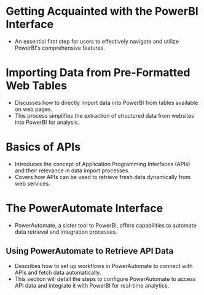 * Getting Acquainted with the PowerBI Interface
  - An essential first step for users to effectively navigate and utilize PowerBI's comprehensive features.

* Importing Data from Pre-Formatted Web Tables
  - Discusses how to directly import data into PowerBI from tables available on web pages.
  - This process simplifies the extraction of structured data from websites into PowerBI for analysis.

* Basics of APIs
  - Introduces the concept of Application Programming Interfaces (APIs) and their relevance in data import processes.
  - Covers how APIs can be used to retrieve fresh data dynamically from web services.

* The PowerAutomate Interface
  - PowerAutomate, a sister tool to PowerBI, offers capabilities to automate data retrieval and integration processes.
  
** Using PowerAutomate to Retrieve API Data
   - Describes how to set up workflows in PowerAutomate to connect with APIs and fetch data automatically.
   - This section will detail the steps to configure PowerAutomate to access API data and integrate it with PowerBI for real-time analytics.
